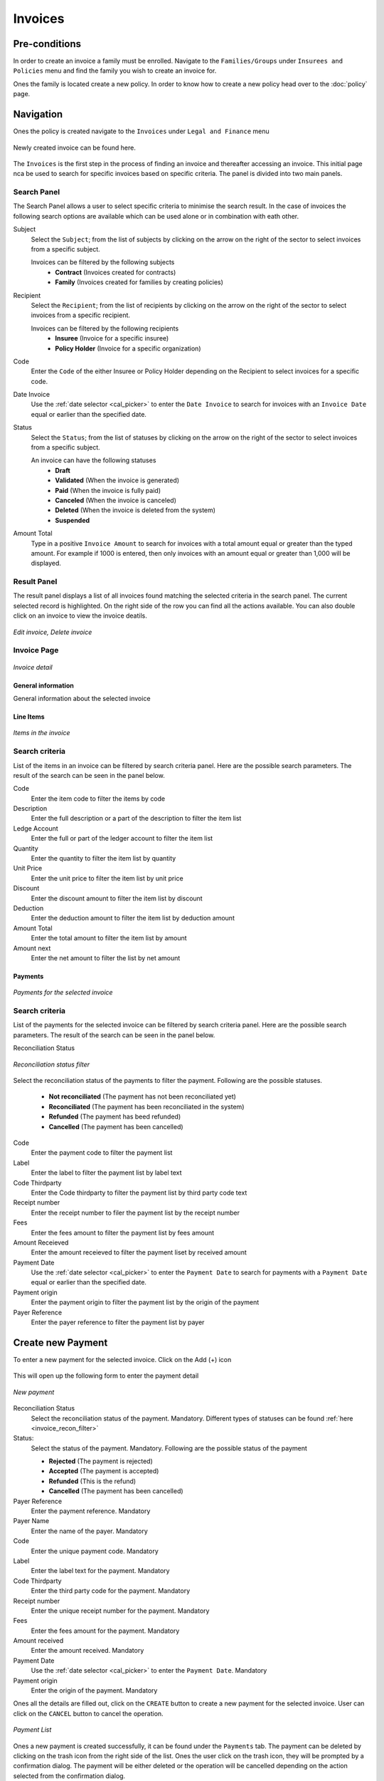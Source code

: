 Invoices
^^^^^^^^^^^^

Pre-conditions
==============
In order to create an invoice a family must be enrolled. Navigate to the ``Families/Groups`` under ``Insurees and Policies`` menu and find the family you wish to create an invoice for.

Ones the family is located create a new policy. In order to know how to create a new policy head over to the :doc:`policy` page. 

Navigation
==========
Ones the policy is created navigate to the ``Invoices`` under ``Legal and Finance`` menu

.. _invoice_menu:
.. figure:: /img/user_manual/invoices.menu.png
    :align: center


Newly created invoice can be found here. 

.. _invoice_list:
.. figure:: /img/user_manual/invoices.list.png
    :align: center



The ``Invoices`` is the first step in the process of finding an invoice and thereafter accessing an invoice. This initial page nca be used to search for specific invoices based on specific criteria. The panel is divided into two main panels. 

Search Panel
""""""""""""""""
The Search Panel allows a user to select specific criteria to minimise the search result. In the case of invoices the following search options are available which can be used alone or in combination with eath other. 

Subject
    Select the ``Subject``; from the list of subjects by clicking on the arrow on the right of the sector to select invoices from a specific subject.

    Invoices can be filtered by the following subjects
        -  **Contract** (Invoices created for contracts)
        -   **Family** (Invoices created for families by creating policies)

Recipient
    Select the ``Recipient``; from the list of recipients by clicking on the arrow on the right of the sector to select invoices from a specific recipient. 

    Invoices can be filtered by the following recipients
        - **Insuree** (Invoice for a specific insuree)
        - **Policy Holder** (Invoice for a specific organization)

Code 
    Enter the ``Code`` of the either Insuree or Policy Holder depending on the Recipient to select invoices for a specific code.

Date Invoice
    Use the :ref:`date selector <cal_picker>` to enter the ``Date Invoice`` to search for invoices with an ``Invoice Date`` equal or earlier than the specified date.

Status
    Select the ``Status``; from the list of statuses by clicking on the arrow on the right of the sector to select invoices from a specific subject.

    An invoice can have the following statuses
        - **Draft**
        - **Validated** (When the invoice is generated)
        - **Paid** (When the invoice is fully paid)
        - **Canceled** (When the invoice is canceled)
        - **Deleted** (When the invoice is deleted from the system)
        - **Suspended**

Amount Total
    Type in a positive ``Invoice Amount`` to search for invoices with a total amount equal or greater than the typed amount. For example if 1000 is entered, then only invoices with an amount equal or greater than 1,000 will be displayed.

Result Panel
"""""""""""""

The result panel displays a list of all invoices found matching the selected criteria in the search panel. The current selected record is highlighted. On the right side of the row you can find all the actions available. You can also double click on an invoice to view the invoice deatils.


.. _invoice_result_panel:
.. figure:: /img/user_manual/invoice.resultpanel.png
    :align: center

    `Edit invoice, Delete invoice`

Invoice Page
"""""""""""""
.. _invoice_page:
.. figure:: /img/user_manual/invoice.page.png
    :align: center

    `Invoice detail`

General information
-------------------
General information about the selected invoice

Line Items
-----------
.. _invoice_line_items:
.. figure:: /img/user_manual/invoice.lineitems.png
    :align: center

    `Items in the invoice`

Search criteria
""""""""""""""""
List of the items in an invoice can be filtered by search criteria panel. Here are the possible search parameters. The result of the search can be seen in the panel below.

Code
    Enter the item code to filter the items by code

Description
    Enter the full description or a part of the description to filter the item list

Ledge Account
    Enter the full or part of the ledger account to filter the item list

Quantity
    Enter the quantity to filter the item list by quantity

Unit Price
    Enter the unit price to filter the item list by unit price

Discount
    Enter the discount amount to filter the item list by discount

Deduction
    Enter the deduction amount to filter the item list by deduction amount

Amount Total
    Enter the total amount to filter the item list by amount

Amount next
    Enter the net amount to filter the list by net amount


Payments
-------------

.. _invoice_payment:
.. figure:: /img/user_manual/invoice.payments.png
    :align: center

    `Payments for the selected invoice`

Search criteria
""""""""""""""""
List of the payments for the selected invoice can be filtered by search criteria panel. Here are the possible search parameters. The result of the search can be seen in the panel below.

Reconciliation Status

.. _invoice_recon_filter:
.. figure:: /img/user_manual/invoice.reconcile_filter.png
    :align: center

    `Reconciliation status filter`


Select the reconciliation status of the payments to filter the payment. Following are the possible statuses.

    - **Not reconciliated** (The payment has not been reconciliated yet)
    - **Reconciliated** (The payment has been reconciliated in the system)
    - **Refunded** (The payment has beed refunded)
    - **Cancelled** (The payment has been cancelled)

Code
    Enter the payment  code to filter the payment list

Label
    Enter the label to filter the payment list by label text

Code Thirdparty
    Enter the Code thirdparty to filter the payment list by third party code text

Receipt number
    Enter the receipt number to filer the payment list by the receipt number

Fees
    Enter the fees amount to filter the payment list by fees amount

Amount Receieved
    Enter the amount receieved to filter the payment liset by received amount

Payment Date
    Use the :ref:`date selector <cal_picker>` to enter the ``Payment Date`` to search for payments with a ``Payment Date`` equal or earlier than the specified date.

Payment origin
    Enter the payment origin to filter the payment list by the origin of the payment

Payer Reference
    Enter the payer reference to filter the payment list by payer


Create new Payment
==================

To enter a new payment for the selected invoice. Click on the Add (+) icon

.. _invoice_payment_new:
.. figure:: /img/user_manual/mat.add.png
    :align: center


This will open up the following form to enter the payment detail

.. _invoice_new_payment:
.. figure:: /img/user_manual/invoice.new_payment.png
    :align: center

    `New payment`

Reconciliation Status
    Select the reconciliation status of the payment. Mandatory.
    Different types of statuses can be found :ref:`here <invoice_recon_filter>`

Status:
    Select the status of the payment. Mandatory. Following are the possible status of the payment

    - **Rejected** (The payment is rejected)
    - **Accepted** (The payment is accepted)
    - **Refunded** (This is the refund)
    - **Cancelled** (The payment has been cancelled)

Payer Reference
    Enter the payment reference. Mandatory

Payer Name
    Enter the name of the payer. Mandatory

Code
    Enter the unique payment code. Mandatory

Label
    Enter the label text for the payment. Mandatory

Code Thirdparty
    Enter the third party code for the payment. Mandatory

Receipt number
    Enter the unique receipt number for the payment. Mandatory

Fees
    Enter the fees amount for the payment. Mandatory

Amount received
    Enter the amount received. Mandatory

Payment Date
    Use the :ref:`date selector <cal_picker>` to enter the ``Payment Date``. Mandatory

Payment origin
    Enter the origin of the payment. Mandatory

Ones all the details are filled out, click on the ``CREATE`` button to create a new payment for the selected invoice. User can click on the ``CANCEL`` button to cancel the operation.

.. _invoice_new_payment_list:
.. figure:: /img/user_manual/invoice.new_payment_list.png
    :align: center

    `Payment List`

Ones a new payment is created successfully, it can be found under the ``Payments`` tab. The payment can be deleted by clicking on the trash icon from the right side of the list. Ones the user click on the trash icon, they will be prompted by a confirmation dialog. The payment will be either deleted or the operation will be cancelled depending on the action selected from the confirmation dialog.

.. _invoice_delete_payment:
.. figure:: /img/user_manual/invoice.delete_payment.png
    :align: center

    `Confirmation dialog to delete the payment`




